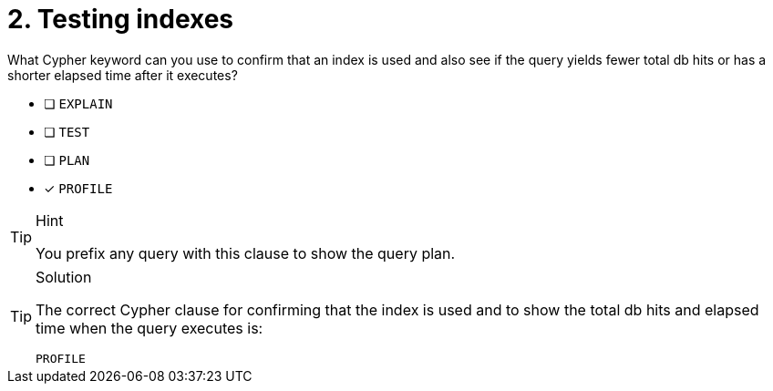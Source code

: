 [.question]
= 2. Testing indexes

What Cypher keyword can you use to confirm that an index is used and also see if the query yields fewer total db hits or has a shorter elapsed time after it executes?

* [ ] `EXPLAIN`
* [ ] `TEST`
* [ ] `PLAN`
* [x] `PROFILE`

[TIP,role=hint]
.Hint
====
You prefix any query with this clause to show the query plan.
====

[TIP,role=solution]
.Solution
====

The correct Cypher clause for confirming that the index is used and to show the total db hits and elapsed time when the query executes is:

`PROFILE`
====
